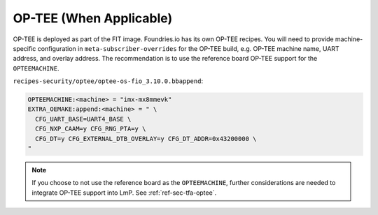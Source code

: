 .. _ref-pg-spl-optee:

OP-TEE (When Applicable)
========================

OP-TEE is deployed as part of the FIT image.
Foundries.io has its own OP-TEE recipes.
You will need to provide machine-specific configuration in ``meta-subscriber-overrides`` for the OP-TEE build, e.g.
OP-TEE machine name, UART address, and overlay address.
The recommendation is to use the reference board OP-TEE support for the ``OPTEEMACHINE``.

``recipes-security/optee/optee-os-fio_3.10.0.bbappend``:

.. code-block:: none

    OPTEEMACHINE:<machine> = "imx-mx8mmevk"
    EXTRA_OEMAKE:append:<machine> = " \
      CFG_UART_BASE=UART4_BASE \
      CFG_NXP_CAAM=y CFG_RNG_PTA=y \
      CFG_DT=y CFG_EXTERNAL_DTB_OVERLAY=y CFG_DT_ADDR=0x43200000 \
    "

.. note::

    If you choose to not use the reference board as the ``OPTEEMACHINE``,
    further considerations are needed to integrate OP-TEE support into LmP.
    See :ref:`ref-sec-tfa-optee`.
